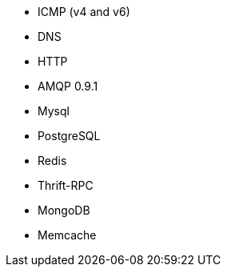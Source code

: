 //////////////////////////////////////////////////////////////////////////
//// This content is shared by multiple files.
//// Use the following include to pull this content into a doc file:
//// include::shared-protocol-list.asciidoc[]
//////////////////////////////////////////////////////////////////////////

 - ICMP (v4 and v6)
 - DNS
 - HTTP
 - AMQP 0.9.1
 - Mysql
 - PostgreSQL
 - Redis
 - Thrift-RPC
 - MongoDB
 - Memcache
 
